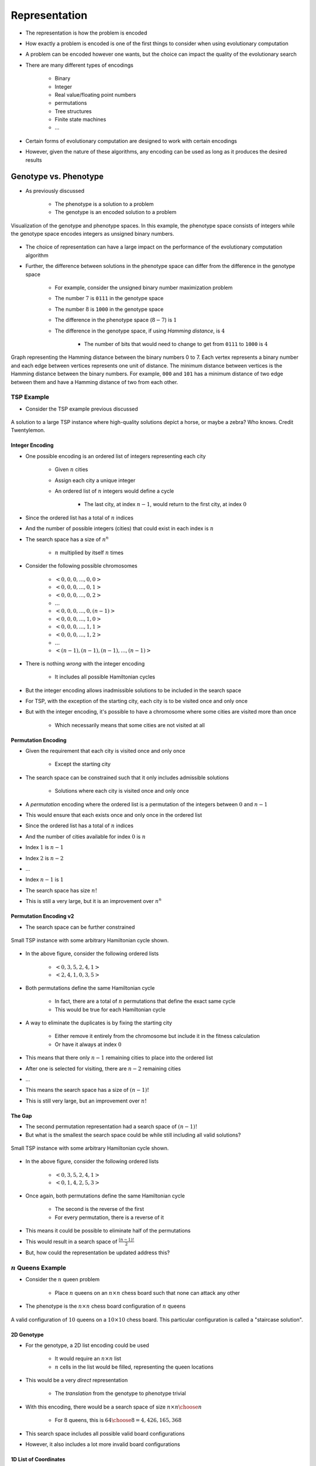 **************
Representation
**************

* The representation is how the problem is encoded
* How exactly a problem is encoded is one of the first things to consider when using evolutionary computation
* A problem can be encoded however one wants, but the choice can impact the quality of the evolutionary search

* There are many different types of encodings

    * Binary
    * Integer
    * Real value/floating point numbers
    * permutations
    * Tree structures
    * Finite state machines
    * ...


* Certain forms of evolutionary computation are designed to work with certain encodings
* However, given the nature of these algorithms, any encoding can be used as long as it produces the desired results



Genotype vs. Phenotype
======================

* As previously discussed

    * The phenotype is a solution to a problem
    * The genotype is an encoded solution to a problem


.. figure:: ../representation/genotype_phenotype_space.png
    :width: 500 px
    :align: center

    Visualization of the genotype and phenotype spaces. In this example, the phenotype space consists of integers while
    the genotype space encodes integers as unsigned binary numbers.


* The choice of representation can have a large impact on the performance of the evolutionary computation algorithm
* Further, the difference between solutions in the phenotype space can differ from the difference in the genotype space

    * For example, consider the unsigned binary number maximization problem
    * The number :math:`7` is ``0111`` in the genotype space
    * The number :math:`8` is ``1000`` in the genotype space
    * The difference in the phenotype space (:math:`8 - 7`) is :math:`1`
    * The difference in the genotype space, if using *Hamming distance*, is :math:`4`

        * The number of bits that would need to change to get from ``0111`` to ``1000`` is :math:`4`


.. figure:: ../representation/hamming_distance_cube.png
    :width: 333 px
    :align: center
    :target: https://en.wikipedia.org/wiki/Hamming_distance

    Graph representing the Hamming distance between the binary numbers 0 to 7. Each vertex represents a binary number
    and each edge between vertices represents one unit of distance. The minimum distance between vertices is the
    Hamming distance between the binary numbers. For example, ``000`` and ``101`` has a minimum distance of two edge
    between them and have a Hamming distance of two from each other.



TSP Example
-----------

* Consider the TSP example previous discussed

.. figure:: ../representation/tsp_horse.png
    :width: 333 px
    :align: center
    :target: https://github.com/jameshughes89/cs4XX-EvolutionaryComputation/pull/64#discussion_r1284677649

    A solution to a large TSP instance where high-quality solutions depict a horse, or maybe a zebra? Who knows. Credit
    Twentylemon.


Integer Encoding
^^^^^^^^^^^^^^^^

* One possible encoding is an ordered list of integers representing each city

    * Given :math:`n` cities
    * Assign each city a unique integer
    * An ordered list of :math:`n` integers would define a cycle

        * The last city, at index :math:`n-1`, would return to the first city, at index :math:`0`


* Since the ordered list has a total of :math:`n` indices
* And the number of possible integers (cities) that could exist in each index is :math:`n`
* The search space has a size of :math:`n^{n}`

    * :math:`n` multiplied by itself :math:`n` times


* Consider the following possible chromosomes

    * :math:`<0, 0, 0, ..., 0, 0>`
    * :math:`<0, 0, 0, ..., 0, 1>`
    * :math:`<0, 0, 0, ..., 0, 2>`
    * :math:`...`
    * :math:`<0, 0, 0, ..., 0, (n-1)>`
    * :math:`<0, 0, 0, ..., 1, 0>`
    * :math:`<0, 0, 0, ..., 1, 1>`
    * :math:`<0, 0, 0, ..., 1, 2>`
    * :math:`...`
    * :math:`<(n-1), (n-1), (n-1), ..., (n-1)>`


* There is nothing *wrong* with the integer encoding

    * It includes all possible Hamiltonian cycles


* But the integer encoding allows inadmissible solutions to be included in the search space
* For TSP, with the exception of the starting city, each city is to be visited once and only once
* But with the integer encoding, it's possible to have a chromosome where some cities are visited more than once

    * Which necessarily means that some cities are not visited at all


Permutation Encoding
^^^^^^^^^^^^^^^^^^^^

* Given the requirement that each city is visited once and only once

    * Except the starting city


* The search space can be constrained such that it only includes admissible solutions

    * Solutions where each city is visited once and only once


* A *permutation* encoding where the ordered list is a permutation of the integers between :math:`0` and :math:`n-1`
* This would ensure that each exists once and only once in the ordered list

* Since the ordered list has a total of :math:`n` indices
* And the number of cities available for index :math:`0` is :math:`n`
* Index :math:`1` is :math:`n-1`
* Index :math:`2` is :math:`n-2`
* ...
* Index :math:`n-1` is :math:`1`

* The search space has size :math:`n!`
* This is still a very large, but it is an improvement over :math:`n^{n}`


Permutation Encoding v2
^^^^^^^^^^^^^^^^^^^^^^^

* The search space can be further constrained

.. figure:: ../representation/tsp_arbitrary_path.png
    :width: 250 px
    :align: center

    Small TSP instance with some arbitrary Hamiltonian cycle shown.


* In the above figure, consider the following ordered lists

    * :math:`<0, 3, 5, 2, 4, 1>`
    * :math:`<2, 4, 1, 0, 3, 5>`


* Both permutations define the same Hamiltonian cycle

    * In fact, there are a total of :math:`n` permutations that define the exact same cycle
    * This would be true for each Hamiltonian cycle


* A way to eliminate the duplicates is by fixing the starting city

    * Either remove it entirely from the chromosome but include it in the fitness calculation
    * Or have it always at index :math:`0`


* This means that there only :math:`n-1` remaining cities to place into the ordered list
* After one is selected for visiting, there are :math:`n-2` remaining cities
* ...

* This means the search space has a size of :math:`(n-1)!`
* This is still very large, but an improvement over :math:`n!`


The Gap
^^^^^^^

* The second permutation representation had a search space of :math:`(n-1)!`
* But what is the smallest the search space could be while still including all valid solutions?

.. figure:: ../representation/tsp_arbitrary_path.png
    :width: 250 px
    :align: center

    Small TSP instance with some arbitrary Hamiltonian cycle shown.


* In the above figure, consider the following ordered lists

    * :math:`<0, 3, 5, 2, 4, 1>`
    * :math:`<0, 1, 4, 2, 5, 3>`


* Once again, both permutations define the same Hamiltonian cycle

    * The second is the reverse of the first
    * For every permutation, there is a reverse of it


* This means it could be possible to eliminate half of the permutations
* This would result in a search space of :math:`\frac{(n-1)!}{2}`

* But, how could the representation be updated address this?


:math:`n` Queens Example
------------------------

* Consider the :math:`n` queen problem

    * Place :math:`n` queens on an :math:`n \times n` chess board such that none can attack any other


* The phenotype is the :math:`n \times n` chess board configuration of :math:`n` queens


.. figure:: ../representation/10_queens.png
    :width: 300 px
    :align: center
    :target: https://en.wikipedia.org/wiki/Eight_queens_puzzle

    A valid configuration of :math:`10` queens on a :math:`10 \times 10` chess board. This particular configuration is
    called a "staircase solution".


2D Genotype
^^^^^^^^^^^

* For the genotype, a 2D list encoding could be used

    * It would require an :math:`n \times n` list
    * :math:`n` cells in the list would be filled, representing the queen locations


* This would be a very *direct* representation

    * The *translation* from the genotype to phenotype trivial


* With this encoding, there would be a search space of size :math:`n \times n \choose n`

    * For :math:`8` queens, this is :math:`{64 \choose 8} = 4,426,165,368`


* This search space includes all possible valid board configurations
* However, it also includes a lot more invalid board configurations


1D List of Coordinates
^^^^^^^^^^^^^^^^^^^^^^^

* 2D encodings can be tricky to work with
* Perhaps a 1D list of :math:`(x, y)` coordinates would work

    * It would require a list of length :math:`n`
    * Each value in the list would be a queen's :math:`(x, y)` coordinate


* This representation is a little less direct than the 2D list

    * There would need to be some translation to get to the phenotype
    * This is not a problem though


* This encoding can also represent all possible configurations

* For the size of the search space

    * There are :math:`n` queens to be placed
    * Each queen has a :math:`(x, y)` coordinate
    * There are :math:`n \times n` possible positions for each queen


* Therefore, with this encoding, the search space has a size of :math:`(n \times n)^{n}`

    * For :math:`8` queens, this is :math:`64^{8} = 2.815 \times 10^{14}`


* Although a 1D encoding may be easier to work with, this encoding is worse in terms of the size of the search space

    * It's worse since it's possible for queens to be placed in the same :math:`(x, y)` coordinate


Integer and Permutation
^^^^^^^^^^^^^^^^^^^^^^^

* Since the queens are not to attack one another, they can't be in the same row or column

    * Otherwise it will be an invalid configuration


* Since each column can only have one queen in it, an integer encoding could be used

    * Have a list of size :math:`n`
    * The index in the list corresponds to the queen's :math:`x` coordinate
    * The value at the index corresponds to the queen's :math:`y` coordinate


* This can be taken a step further --- use a permutation representation
* This would ensure that the values in each index are unique

    * This would mean no two queens could be in the same row


* In other words, with the permutation encoding

    * Each queen must be in a different column as the columns are defined by the index of the list
    * Each queen must be in a different row since the rows are defined by the values in the list, which are unique


.. figure:: ../representation/8_queens.png
    :width: 250 px
    :align: center
    :target: https://en.wikipedia.org/wiki/Eight_queens_puzzle

    A valid configuration for the :math:`8` queens problem. The permutation encoding of this solution would be
    :math:`<2, 5, 7, 0, 4, 6, 1, 3>`.


* This representation eliminates all configurations where queens conflict in the rows or columns
* The only way a permutation would not be a valid configuration is if any queens conflict along the diagonals

* The size of the search space with this encoding is :math:`n!`

    * For :math:`8` queens, this is :math:`8! = 40,320`


.. warning::

    The above problems are common "toy problems" that are well understood and are thus relatively easy to reason about.
    This enabled an intuitive process of reducing the search space by changing the representations.

    Evolutionary computation, in practice, is used on difficult problems that are not well understood. Further, little
    may be known about the search space, it's shape, and what all admissible and non-admissible solutions are. This
    means that reasoning about the representation may not be straightforward.



Common Representations
======================

* Below a collection of common encodings are discussed

    * However, the representation can be whatever one needs or wants it to be
    * For example, consider the 2D list encoding for :math:`n` queens discussed above


* Some of these encodings fit well with a particular type of evolutionary computation algorithm
* Some of these encodings are effectively what defines a class of evolutionary computation algorithm


Binary Representation
---------------------

* A collection of :math:`0`\s and :math:`1`\s

    * Like the representation used for the maximization of an unsigned binary number previously discussed
    * For example, :math:`<0, 1, 1, 0, 1, 1, 1, 0, 0, 0, 0, 1>`


* Commonly used for binary decisions
* Can be used to represent virtually anything as long as there is a sufficient encoding/decoding method

    * This representation is often very *indirect*


Integer Representation
----------------------

* A collection of integers
* Could be any integer or integers taken from a predefined set of integers
* For example

    * Allow all integers representable in Python
    * Allow only :math:`0, 1, 2` and :math:`3` to mean North, South, East, West


* The ordering of the integer values may or may not matter

    * Although :math:`0` comes before :math:`1`, North is not less than South


* The order of the elements in the collection may or may not matter

    * The fact that one integer is at index :math:`7` and another is in index :math:`8` may not matter


* The encoding could be used to represent whatever, as long as there is a sufficient encoding/decoding method

* Consider the problem of programming a robot to traverse a maze
* The set of possible integers could be :math:`\{0, 1, 2, 3\}` meaning North, South, East, and West
* The robot needs to take :math:`10` steps
* A valid chromosome could be :math:`<0, 0, 0, 1, 0, 2, 3, 0, 2, 2>`


Permutation Representation
--------------------------

* An ordering of values in a set/multiset

    * An arrangement of values in some sequence


* Useful for situations where each value in an encoding must be unique, or have a fixed number of occurrences
* For example, TSP

    * Each Hamiltonian cycle is defined by a permutation of cities


* Does not need to be numerical
* Order of elements in the chromosome matters

* Consider the problem of finding English words form a given multiset of letters

    * Given the multiset of letters :math:`\{A, A, E, G, M, N, T\}`
    * Below is a list of possible chromosomes

        * :math:`<A, A, E, G, M, N, T>`
        * :math:`<G, A, T, E, M, A, N>`
        * :math:`<M, A, G, E, N, T, A>`
        * :math:`<M, A, G, N, A, T, E>`
        * :math:`<N, A, M, E, T, A, G>`


Real Value Representation
-------------------------

* A collection of real/floating point numbers
* Consider the problem of encoding the weights for an artificial neural network
* Or finding the :math:`(x, y)` coordinates to find the minimum value of some function


.. figure:: ../particle-swarm-optimization/ackley_function.png
    :width: 500 px
    :align: center
    :target: https://www.sfu.ca/~ssurjano/ackley.html

    Ackley function shown in 3D where the plotted value is the result of the function. This function is a common "toy
    problem" used to test optimization algorithms that work with real numbers [#]_.



* Certain forms of evolutionary computation work well with real/floating point numbers

    * Evolutionary strategies, differential evolution, and particle swarm optimization work well with real numbers


Tree Representation
-------------------

* Tree representations are typically used in genetic programming
* The tree representation is used to encode a program/function

.. figure:: ../genetic-programming/tree_examples.png
    :width: 666 px
    :align: center

    Example of three different tree encodings for three different problems. The left tree encodes some mathematical
    expression, the centre tree encodes a boolean expression, and the right tree is some conditional program.


* The above figure shows three different tree encodings that would be used for different problems
* The left most tree represents the mathematical expression :math:`(1.2 - x) \times y`

    * This could be used for a regression problem


* The centre tree represents the boolean expression ``length < 5.2 or not(red)``

    * This could be used for programming a classifier


* The right most tree represents the conditional program ``if(open and right closed) then (forward) else (turn right)``

    * This could be used for programming a robot to traverse a maze


* The trees are made up of operators and operands

    * Operands are the leaves of the trees and can be a variable or constant
    * Operators are interior nodes and act on the values returned by their children


* Many of the common representations for evolutionary computation have a fixed size
* However, tree so not, and they can have odd shapes



For Next Class
==============

* TBD


----------------------

.. [#] `From the "Virtual Library of Simulation Experiments" <https://www.sfu.ca/~ssurjano/index.html>`_